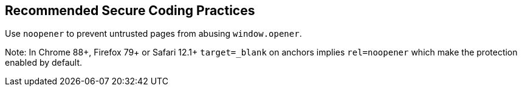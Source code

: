 == Recommended Secure Coding Practices

Use ``++noopener++`` to prevent untrusted pages from abusing ``++window.opener++``. 

Note: In Chrome 88+, Firefox 79+ or Safari 12.1+ ``++target=_blank++`` on anchors implies ``++rel=noopener++`` which make the protection enabled by default.
